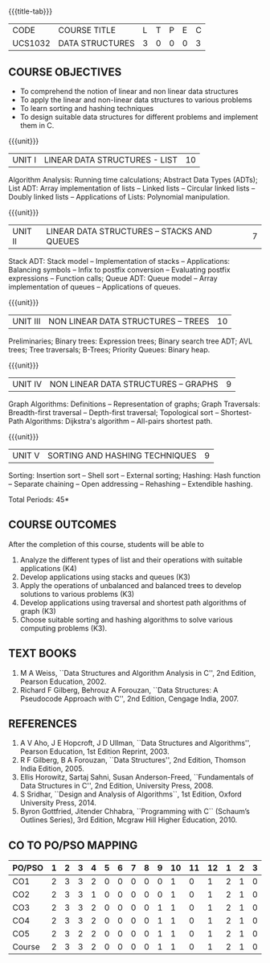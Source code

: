* 
:properties:
:author: Mr H Shahul Hamead and Ms M Saritha
:date: 09-03-2021
:end:
#+startup: showall
{{{title-tab}}}
| CODE    | COURSE TITLE    | L | T | P | E | C |
| UCS1032 | DATA STRUCTURES | 3 | 0 | 0 | 0 | 3 |

** R2021 CHANGES :noexport:
1. In Unit 2, Function call is added in the application of stack.
2. In Unit 5, External sorting is added.

** COURSE OBJECTIVES
- To comprehend the notion of linear and non linear data structures
- To apply the linear and non-linear data structures to various problems 
- To learn sorting and hashing techniques
- To design suitable data structures for different problems and implement them in C.

{{{unit}}}
| UNIT I | LINEAR DATA STRUCTURES - LIST | 10 |
Algorithm Analysis: Running time calculations; Abstract Data Types
(ADTs); List ADT: Array implementation of lists -- Linked lists --
Circular linked lists -- Doubly linked lists -- Applications of Lists:
Polynomial manipulation.

{{{unit}}}
| UNIT II | LINEAR DATA STRUCTURES – STACKS AND QUEUES | 7 |
Stack ADT: Stack model -- Implementation of stacks -- Applications:
Balancing symbols -- Infix to postfix conversion -- Evaluating postfix
expressions -- Function calls; Queue ADT: Queue model -- Array
implementation of queues -- Applications of queues.

{{{unit}}}
| UNIT III | NON LINEAR DATA STRUCTURES – TREES | 10 |
Preliminaries; Binary trees: Expression trees; Binary search tree ADT;
AVL trees; Tree traversals; B-Trees; Priority Queues: Binary heap.

{{{unit}}}
| UNIT IV | NON LINEAR DATA STRUCTURES – GRAPHS | 9 |
Graph Algorithms: Definitions -- Representation of graphs; Graph
Traversals: Breadth-first traversal -- Depth-first traversal;
Topological sort -- Shortest-Path Algorithms: Dijkstra's algorithm --
All-pairs shortest path.

{{{unit}}}
| UNIT V | SORTING AND HASHING TECHNIQUES | 9 |
Sorting: Insertion sort -- Shell sort -- External sorting; Hashing:
Hash function -- Separate chaining -- Open addressing -- Rehashing --
Extendible hashing.

\hfill *Total Periods: 45*

** COURSE OUTCOMES
After the completion of this course, students will be able to
1. Analyze the different types of list and their operations with
   suitable applications (K4)
2. Develop applications using stacks and queues (K3)
3. Apply the operations of unbalanced and balanced trees to develop
   solutions to various problems (K3)
4. Develop applications using traversal and shortest path algorithms
   of graph (K3)
5. Choose suitable sorting and hashing algorithms to solve various
   computing problems (K3).
   
      
** TEXT BOOKS
1. M A Weiss, ``Data Structures and Algorithm Analysis in C'', 2nd
   Edition, Pearson Education, 2002.
2. Richard F Gilberg, Behrouz A Forouzan, ``Data Structures: A
   Pseudocode Approach with C'', 2nd Edition, Cengage India, 2007.

** REFERENCES
1. A V Aho, J E Hopcroft, J D Ullman, ``Data Structures and
   Algorithms'', Pearson Education, 1st Edition Reprint, 2003.
2. R F Gilberg, B A Forouzan, ``Data Structures'', 2nd Edition,
   Thomson India Edition, 2005.
3. Ellis Horowitz, Sartaj Sahni, Susan Anderson-Freed, ``Fundamentals
   of Data Structures in C'', 2nd Edition, University Press, 2008.
4. S Sridhar, ``Design and Analysis of Algorithms``, 1st Edition,
   Oxford University Press, 2014.
5. Byron Gottfried, Jitender Chhabra, ``Programming with C`` (Schaum’s
   Outlines Series), 3rd Edition, Mcgraw Hill Higher Education, 2010.

** CO TO PO/PSO MAPPING

| PO/PSO | 1 | 2 | 3 | 4 | 5 | 6 | 7 | 8 | 9 | 10 | 11 | 12 | 1 | 2 | 3 |
|--------+---+---+---+---+---+---+---+---+---+----+----+----+---+---+---|
| CO1    | 2 | 3 | 3 | 2 | 0 | 0 | 0 | 0 | 0 |  1 |  0 |  1 | 2 | 1 | 0 |
| CO2    | 2 | 3 | 3 | 1 | 0 | 0 | 0 | 0 | 0 |  1 |  0 |  1 | 2 | 1 | 0 |
| CO3    | 2 | 3 | 3 | 2 | 0 | 0 | 0 | 0 | 1 |  1 |  0 |  1 | 2 | 1 | 0 |
| CO4    | 2 | 3 | 3 | 2 | 0 | 0 | 0 | 0 | 1 |  1 |  0 |  1 | 2 | 1 | 0 |
| CO5    | 2 | 3 | 2 | 2 | 0 | 0 | 0 | 0 | 1 |  1 |  0 |  1 | 2 | 1 | 0 |
|--------+---+---+---+---+---+---+---+---+---+----+----+----+---+---+---|
| Course | 2 | 3 | 3 | 2 | 0 | 0 | 0 | 0 | 1 |  1 |  0 |  1 | 2 | 1 | 0 |

# | Score | 10 | 15 | 14 | 9 | 0 | 0 | 0 | 0 | 3 | 5 | 0 | 5 | 10 | 5 | 0 |
